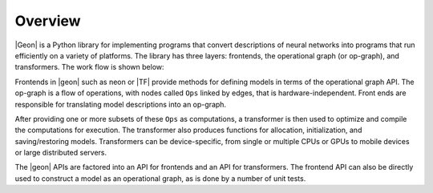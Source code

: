 .. ---------------------------------------------------------------------------
.. Copyright 2016 Nervana Systems Inc.
.. Licensed under the Apache License, Version 2.0 (the "License");
.. you may not use this file except in compliance with the License.
.. You may obtain a copy of the License at
..
..      http://www.apache.org/licenses/LICENSE-2.0
..
.. Unless required by applicable law or agreed to in writing, software
.. distributed under the License is distributed on an "AS IS" BASIS,
.. WITHOUT WARRANTIES OR CONDITIONS OF ANY KIND, either express or implied.
.. See the License for the specific language governing permissions and
.. limitations under the License.
.. ---------------------------------------------------------------------------

Overview
********

|Geon| is a Python library for implementing programs that convert descriptions of neural networks into programs
that run efficiently on a variety of platforms. The library has three layers: frontends, the operational graph (or op-graph), and transformers. The work flow is shown below:

.. image :: assets/ngraph_workflow.png

Frontends in |geon| such as neon or |TF| provide methods for defining models in terms of the operational graph API. The op-graph is a flow of operations, with nodes called ``Ops`` linked by edges, that is hardware-independent. Front ends are responsible for translating model descriptions into an op-graph.

After providing one or more subsets of these ``Ops`` as computations, a transformer is then used to optimize and compile the computations for execution. The transformer also produces functions for allocation, initialization, and saving/restoring models. Transformers can be device-specific, from single or multiple CPUs or GPUs to mobile devices or large distributed servers.

The |geon| APIs are factored into an API for frontends and an API for transformers.  The frontend API can also be directly used to construct a model as an operational graph, as is done by a number of unit tests.
